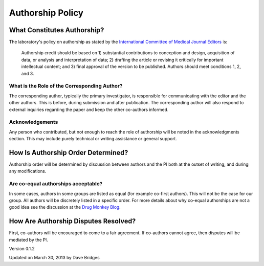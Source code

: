 =================
Authorship Policy
=================

What Constitutes Authorship?
----------------------------

The laboratory's policy on authorship as stated by the `International Committee of Medical Journal Editors`_ is:

    Authorship credit should be based on 1) substantial contributions to conception and design, acquisition of data, or analysis and interpretation of data; 2) drafting the article or revising it critically for important intellectual content; and 3) final approval of the version to be published. Authors should meet conditions 1, 2, and 3.

What is the Role of the Corresponding Author?
`````````````````````````````````````````````

The corresponding author, typically the primary investigator, is responsible for communicating with the editor and the other authors.  This is before, during submission and after publication.
The corresponding author will also respond to external inquiries regarding the paper and keep the other co-authors informed.

Acknowledgements
````````````````

Any person who contributed, but not enough to reach the role of authorship will be noted in the acknowledgments section.  This may include purely technical or writing assistance or general support.  


How Is Authorship Order Determined?
-----------------------------------

Authorship order will be determined by discussion between authors and the PI both at the outset of writing, and during any modifications.

Are co-equal authorships acceptable?
````````````````````````````````````
In some cases, authors in some groups are listed as equal (for example co-first authors).  This will not be the case for our group.
All authors will be discretely listed in a specific order.  For more details about why co-equal authorships are not a good idea see the discussion at the `Drug Monkey Blog`_.

How Are Authorship Disputes Resolved?
-------------------------------------

First, co-authors will be encouraged to come to a fair agreement.  If co-authors cannot agree, then disputes will be mediated by the PI.
    
Version 0.1.2

Updated on March 30, 2013 by Dave Bridges

.. _International Committee of Medical Journal Editors: http://www.icmje.org/ethical_1author.html
.. _Drug Monkey Blog: http://scientopia.org/blogs/drugmonkey/2012/02/28/co-first-authorship-is-a-lie-and-a-sham-and-an-embarassment-to-our-profession/